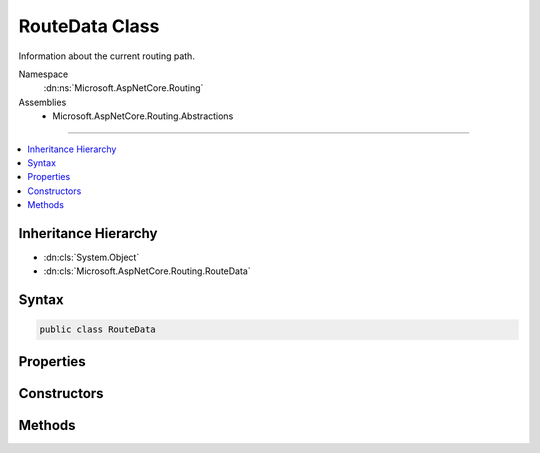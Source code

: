 

RouteData Class
===============






Information about the current routing path.


Namespace
    :dn:ns:`Microsoft.AspNetCore.Routing`
Assemblies
    * Microsoft.AspNetCore.Routing.Abstractions

----

.. contents::
   :local:



Inheritance Hierarchy
---------------------


* :dn:cls:`System.Object`
* :dn:cls:`Microsoft.AspNetCore.Routing.RouteData`








Syntax
------

.. code-block:: csharp

    public class RouteData








.. dn:class:: Microsoft.AspNetCore.Routing.RouteData
    :hidden:

.. dn:class:: Microsoft.AspNetCore.Routing.RouteData

Properties
----------

.. dn:class:: Microsoft.AspNetCore.Routing.RouteData
    :noindex:
    :hidden:

    
    .. dn:property:: Microsoft.AspNetCore.Routing.RouteData.DataTokens
    
        
    
        
        Gets the data tokens produced by routes on the current routing path.
    
        
        :rtype: Microsoft.AspNetCore.Routing.RouteValueDictionary
    
        
        .. code-block:: csharp
    
            public RouteValueDictionary DataTokens
            {
                get;
            }
    
    .. dn:property:: Microsoft.AspNetCore.Routing.RouteData.Routers
    
        
    
        
        Gets the list of :any:`Microsoft.AspNetCore.Routing.IRouter` instances on the current routing path.
    
        
        :rtype: System.Collections.Generic.IList<System.Collections.Generic.IList`1>{Microsoft.AspNetCore.Routing.IRouter<Microsoft.AspNetCore.Routing.IRouter>}
    
        
        .. code-block:: csharp
    
            public IList<IRouter> Routers
            {
                get;
            }
    
    .. dn:property:: Microsoft.AspNetCore.Routing.RouteData.Values
    
        
    
        
        Gets the set of values produced by routes on the current routing path.
    
        
        :rtype: Microsoft.AspNetCore.Routing.RouteValueDictionary
    
        
        .. code-block:: csharp
    
            public RouteValueDictionary Values
            {
                get;
            }
    

Constructors
------------

.. dn:class:: Microsoft.AspNetCore.Routing.RouteData
    :noindex:
    :hidden:

    
    .. dn:constructor:: Microsoft.AspNetCore.Routing.RouteData.RouteData()
    
        
    
        
        Creates a new :any:`Microsoft.AspNetCore.Routing.RouteData` instance.
    
        
    
        
        .. code-block:: csharp
    
            public RouteData()
    
    .. dn:constructor:: Microsoft.AspNetCore.Routing.RouteData.RouteData(Microsoft.AspNetCore.Routing.RouteData)
    
        
    
        
        Creates a new :any:`Microsoft.AspNetCore.Routing.RouteData` instance with values copied from <em>other</em>.
    
        
    
        
        :param other: The other :any:`Microsoft.AspNetCore.Routing.RouteData` instance to copy.
        
        :type other: Microsoft.AspNetCore.Routing.RouteData
    
        
        .. code-block:: csharp
    
            public RouteData(RouteData other)
    

Methods
-------

.. dn:class:: Microsoft.AspNetCore.Routing.RouteData
    :noindex:
    :hidden:

    
    .. dn:method:: Microsoft.AspNetCore.Routing.RouteData.PushState(Microsoft.AspNetCore.Routing.IRouter, Microsoft.AspNetCore.Routing.RouteValueDictionary, Microsoft.AspNetCore.Routing.RouteValueDictionary)
    
        
    
        
        <p>
        Creates a snapshot of the current state of the :any:`Microsoft.AspNetCore.Routing.RouteData` before appending
        <em>router</em> to :dn:prop:`Microsoft.AspNetCore.Routing.RouteData.Routers`\, merging <em>values</em> into
        :dn:prop:`Microsoft.AspNetCore.Routing.RouteData.Values`\, and merging <em>dataTokens</em> into :dn:prop:`Microsoft.AspNetCore.Routing.RouteData.DataTokens`\.
        </p>
        <p>
        Call :dn:meth:`Microsoft.AspNetCore.Routing.RouteData.RouteDataSnapshot.Restore` to restore the state of this :any:`Microsoft.AspNetCore.Routing.RouteData`
        to the state at the time of calling
        :dn:meth:`Microsoft.AspNetCore.Routing.RouteData.PushState(Microsoft.AspNetCore.Routing.IRouter,Microsoft.AspNetCore.Routing.RouteValueDictionary,Microsoft.AspNetCore.Routing.RouteValueDictionary)`\.
        </p>
    
        
    
        
        :param router: 
            An :any:`Microsoft.AspNetCore.Routing.IRouter` to append to :dn:prop:`Microsoft.AspNetCore.Routing.RouteData.Routers`\. If <code>null</code>, then :dn:prop:`Microsoft.AspNetCore.Routing.RouteData.Routers`
            will not be changed.
        
        :type router: Microsoft.AspNetCore.Routing.IRouter
    
        
        :param values: 
            A :any:`Microsoft.AspNetCore.Routing.RouteValueDictionary` to merge into :dn:prop:`Microsoft.AspNetCore.Routing.RouteData.Values`\. If <code>null</code>, then
            :dn:prop:`Microsoft.AspNetCore.Routing.RouteData.Values` will not be changed.
        
        :type values: Microsoft.AspNetCore.Routing.RouteValueDictionary
    
        
        :param dataTokens: 
            A :any:`Microsoft.AspNetCore.Routing.RouteValueDictionary` to merge into :dn:prop:`Microsoft.AspNetCore.Routing.RouteData.DataTokens`\. If <code>null</code>, then
            :dn:prop:`Microsoft.AspNetCore.Routing.RouteData.DataTokens` will not be changed.
        
        :type dataTokens: Microsoft.AspNetCore.Routing.RouteValueDictionary
        :rtype: Microsoft.AspNetCore.Routing.RouteData.RouteDataSnapshot
        :return: A :any:`Microsoft.AspNetCore.Routing.RouteData.RouteDataSnapshot` that captures the current state.
    
        
        .. code-block:: csharp
    
            public RouteData.RouteDataSnapshot PushState(IRouter router, RouteValueDictionary values, RouteValueDictionary dataTokens)
    

